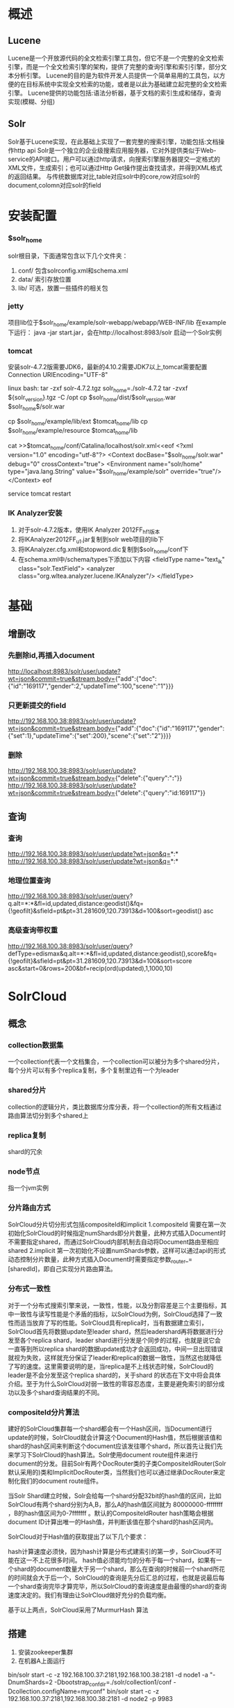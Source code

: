 * 概述
** Lucene
   Lucene是一个开放源代码的全文检索引擎工具包，但它不是一个完整的全文检索引擎，而是一个全文检索引擎的架构，提供了完整的查询引擎和索引引擎，部分文本分析引擎。
   Lucene的目的是为软件开发人员提供一个简单易用的工具包，以方便的在目标系统中实现全文检索的功能，或者是以此为基础建立起完整的全文检索引擎。
   Lucene提供的功能包括:语法分析器，基于文档的索引生成和储存，查询实现(模糊、分组)
** Solr
   Solr基于Lucene实现，在此基础上实现了一套完整的搜索引擎，功能包括:文档操作http api
   Solr是一个独立的企业级搜索应用服务器，它对外提供类似于Web-service的API接口。用户可以通过http请求，向搜索引擎服务器提交一定格式的XML文件，生成索引；也可以通过Http Get操作提出查找请求，并得到XML格式的返回结果。
   与传统数据库对比,table对应solr中的core,row对应solr的document,colomn对应solr的field
* 安装配置
*** $solr_home
    solr根目录，下面通常包含以下几个文件夹：
    1. conf/
       包含solrconfig.xml和schema.xml
    2. data/
       索引存放位置
    3. lib/
       可选，放置一些插件的相关包
*** jetty
    项目lib位于$solr_home/example/solr-webapp/webapp/WEB-INF/lib
    在example下运行：
    java -jar start.jar，会在http://localhost:8983/solr 启动一个Solr实例
*** tomcat
    安装solr-4.7.2版需要JDK6，最新的4.10.2需要JDK7以上,tomcat需要配置Connection URIEncoding="UTF-8"

    linux bash:
    tar -zxf solr-4.7.2.tgz
    solr_home=./solr-4.7.2
    tar -zvxf ${solr_version}.tgz -C /opt
    cp $solr_home/dist/$solr_version.war $solr_home$/solr.war

    cp $solr_home/example/lib/ext $tomcat_home/lib
    cp $solr_home/example/resource $tomcat_home/lib

    cat >>$tomcat_home/conf/Catalina/localhost/solr.xml<<eof
    <?xml version="1.0" encoding="utf-8"?>
    <Context docBase="$solr_home/solr.war" debug="0" crossContext="true">
    <Environment name="solr/home" type="java.lang.String" value="$solr_home/example/solr" override="true"/>
    </Context>
    eof

    service tomcat restart
*** IK Analyzer安装
    1. 对于solr-4.7.2版本，使用IK Analyzer 2012FF_hf1版本
    2. 将IKAnalyzer2012FF_u1.jar复制到solr web项目的lib下
    3. 将IKAnalyzer.cfg.xml和stopword.dic复制到$solr_home/conf下
    4. 在schema.xml中/schema/types下添加以下内容
       <fieldType name="text_ik" class="solr.TextField">
         <analyzer class="org.wltea.analyzer.lucene.IKAnalyzer"/>
       </fieldType>
* 基础
** 增删改
*** 先删除id,再插入document
    http://localhost:8983/solr/user/update?wt=json&commit=true&stream.body={"add":{"doc":{"id":"169117","gender":2,"updateTime":100,"scene":"1"}}}
*** 只更新提交的field
    http://192.168.100.38:8983/solr/user/update?wt=json&commit=true&stream.body={"add":{"doc":{"id":"169117","gender":{"set":1},"updateTime":{"set":200},"scene":{"set":"2"}}}}
*** 删除
    http://192.168.100.38:8983/solr/user/update?wt=json&commit=true&stream.body={"delete":{"query":"*:*"}}
    http://192.168.100.38:8983/solr/user/update?wt=json&commit=true&stream.body={"delete":{"query":"id:169117"}}
** 查询
*** 查询
    http://192.168.100.38:8983/solr/user/update?wt=json&q=*:*
    http://192.168.100.38:8983/solr/user/update?wt=json&q=*:*
*** 地理位置查询
    http://192.168.100.38:8983/solr/user/query?
    q.alt=*:*&fl=id,updated,distance:geodist()&fq={!geofilt}&sfield=pt&pt=31.281609,120.73913&d=100&sort=geodist() asc
*** 高级查询带权重
    http://192.168.100.38:8983/solr/user/query?
    defType=edismax&q.alt=*:*&fl=id,updated,distance:geodist(),score&fq={!geofilt}&sfield=pt&pt=31.281609,120.73913&d=100&sort=score asc&start=0&rows=200&bf=recip(ord(updated),1,1000,10)

* SolrCloud
** 概念
*** collection数据集
	一个collection代表一个文档集合，一个collection可以被分为多个shared分片，每个分片可以有多个replica复制，多个复制里边有一个为leader
*** shared分片
    collection的逻辑分片，类比数据库分库分表，将一个collection的所有文档通过路由算法切分到多个shared上
*** replica复制
	shard的冗余
*** node节点
	指一个jvm实例
*** 分片路由方式
	SolrCloud分片切分形式包括compositeId和implicit
	1.compositeId
	需要在第一次初始化SolrCloud的时候指定numShards即分片数量，此种方式插入Document时不需要指定shared，而通过SolrCloud内部机制去自动将Document路由至相应shared
	2.implicit
	第一次初始化不设置numShards参数，这样可以通过api的形式动态控制分片数量，此种方式插入Document时需要指定参数_router_=[sharedId]，即自己实现分片路由算法。
*** 分布式一致性			
	对于一个分布式搜索引擎来说，一致性，性能，以及分割容差是三个主要指标，其中一致性与读写性能是个矛盾的指标，以SolrCloud为例，SolrCloud选择了一致性而适当放弃了写的性能。SolrCloud具有replica时，当有数据建立索引，SolrCloud首先将数据update至leader shard，然后leadershard再将数据进行分发至各个replica shard，leader shard进行分发是个同步的过程，也就是说它会一直等到所以replica shard的数据update成功才会返回成功，中间一旦出现错误就视为失败，这样就充分保证了leader和replica的数据一致性，当然这也就降低了写的速度。这里需要说明的是，当replica是不上线状态时候，SolrCloud的leader是不会分发至这个replica shard的，关于shard 的状态在下文中将会具体介绍。至于为什么SolrCloud对弱一致性的零容忍态度，主要是避免索引的部分成功以及多个shard查询结果的不同。
*** compositeId分片算法
	建好的SolrCloud集群每一个shard都会有一个Hash区间，当Document进行update的时候，SolrCloud就会计算这个Document的Hash值，然后根据该值和shard的hash区间来判断这个document应该发往哪个shard，所以首先让我们先来学习下SolrCloud的hash算法。Solr使用document route组件来进行document的分发。目前Solr有两个DocRouter类的子类CompositeIdRouter(Solr默认采用的)类和ImplicitDocRouter类，当然我们也可以通过继承DocRouter来定制化我们的document route组件。

    当Solr Shard建立时候，Solr会给每一个shard分配32bit的hash值的区间，比如SolrCloud有两个shard分别为A,B，那么A的hash值区间就为 80000000-ffffffff ，B的hash值区间为0-7fffffff  。默认的CompositeIdRouter hash策略会根据document ID计算出唯一的Hash值，并判断该值在那个shard的hash区间内。

    SolrCloud对于Hash值的获取提出了以下几个要求：

	hash计算速度必须快，因为hash计算是分布式建索引的第一步，SolrCloud不可能在这一不上花很多时间。
	hash值必须能均匀的分布于每一个shard，如果有一个shard的document数量大于另一个shard，那么在查询的时候前一个shard所花的时间就会大于后一个，SolrCloud的查询是先分后汇总的过程，也就是说最后每一个shard查询完毕才算完毕，所以SolrCloud的查询速度是由最慢的shard的查询速度决定的。我们有理由让SolrCloud做好充分的负载均衡。
	
    基于以上两点，SolrCloud采用了MurmurHash 算法
** 搭建
   1. 安装zookeeper集群
   2. 在机器A上面运行
   bin/solr start -c -z 192.168.100.37:2181,192.168.100.38:2181 -d node1 -a "-DnumShards=2 -Dbootstrap_confdir=./solr/collection1/conf -Dcollection.configName=myconf"
   bin/solr start -c -z 192.168.100.37:2181,192.168.100.38:2181 -d node2 -p 9983
   3. 在机器B上面运行
   bin/solr start -c -z 192.168.100.37:2181,192.168.100.38:2181 -d node1
   4. 检查状态
   bin/solr healthcheck -c collection1 -z 192.168.100.37:2181,192.168.100.38:2181
** 相关管理命令
/admin/collections?action=CREATE: create a collection
/admin/collections?action=RELOAD: reload a collection
/admin/collections?action=SPLITSHARD: split a shard into two new shards
/admin/collections?action=CREATESHARD: create a new shard
/admin/collections?action=DELETESHARD: delete an inactive shard
/admin/collections?action=CREATEALIAS: create or modify an alias for a collection
/admin/collections?action=DELETEALIAS: delete an alias for a collection
/admin/collections?action=DELETE: delete a collection
/admin/collections?action=DELETEREPLICA: delete a replica of a shard
/admin/collections?action=ADDREPLICA: add a replica of a shard
/admin/collections?action=CLUSTERPROP: Add/edit/delete a cluster-wide property 
/admin/collections?action=MIGRATE: Migrate documents to another collection 
/admin/collections?action=ADDROLE: Add a specific role to a node in the cluster 
/admin/collections?action=REMOVEROLE: Remove an assigned role 
/admin/collections?action=OVERSEERSTATUS: Get status and statistics of the overseer 
/admin/collections?action=CLUSTERSTATUS: Get cluster status 
/admin/collections?action=REQUESTSTATUS: Get the status of a previous asynchronous request 
/admin/collections?action=LIST: List all collections 
/admin/collections?action=ADDREPLICAPROP: Add an arbitrary property to a replica specified by collection/shard/replica 
/admin/collections?action=DELETEREPLICAPROP: Delete an arbitrary property from a replica specified by collection/shard/replica 
/admin/collections?action=BALANCESHARDUNIQUE: Distribute an arbitrary property, one per shard, across the nodes in a collection
/admin/collections?action=REBALANCELEADERS:  Distribute leader role  based on the "preferredLeader" assignments

* 原理
** 全文索引原理
   Lucene采用倒排序索引，基本的思想是把文本看成了多个关键词的集合，然后记录这些关键词出现的所有文档id、出现频率和出现序号。
** Solr缓存
filterCache
documentCache
queryResultCache
fieldValueCache
